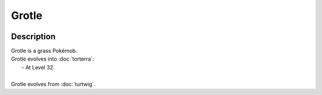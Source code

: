 .. grotle:

Grotle
-------

.. image:: ../../_images/pokemobs/gen_4/entity_icon/textures/grotle.png
    :width: 400
    :alt: Grotle
.. image:: ../../_images/pokemobs/gen_4/entity_icon/textures/grotles.png
    :width: 400
    :alt: Grotle


Description
============
| Grotle is a grass Pokémob.
| Grotle evolves into :doc:`torterra`:
|  -  At Level 32.
| 
| Grotle evolves from :doc:`turtwig`.